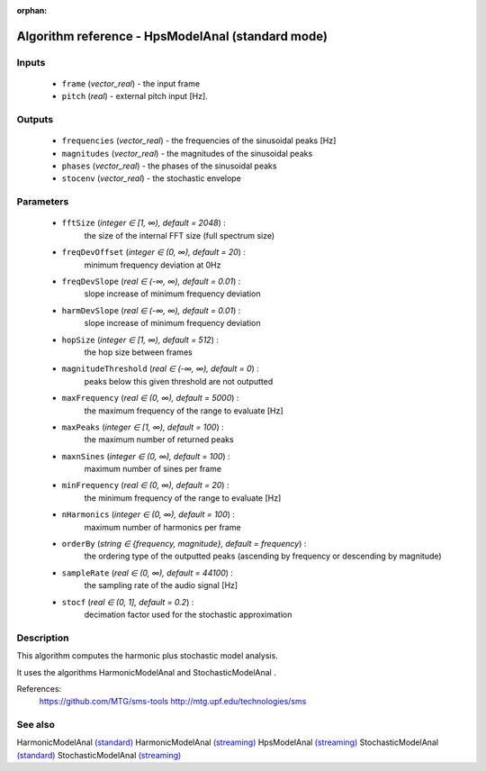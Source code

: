 :orphan:

Algorithm reference - HpsModelAnal (standard mode)
==================================================

Inputs
------

 - ``frame`` (*vector_real*) - the input frame
 - ``pitch`` (*real*) - external pitch input [Hz].

Outputs
-------

 - ``frequencies`` (*vector_real*) - the frequencies of the sinusoidal peaks [Hz]
 - ``magnitudes`` (*vector_real*) - the magnitudes of the sinusoidal peaks
 - ``phases`` (*vector_real*) - the phases of the sinusoidal peaks
 - ``stocenv`` (*vector_real*) - the stochastic envelope

Parameters
----------

 - ``fftSize`` (*integer ∈ [1, ∞), default = 2048*) :
     the size of the internal FFT size (full spectrum size)
 - ``freqDevOffset`` (*integer ∈ (0, ∞), default = 20*) :
     minimum frequency deviation at 0Hz
 - ``freqDevSlope`` (*real ∈ (-∞, ∞), default = 0.01*) :
     slope increase of minimum frequency deviation
 - ``harmDevSlope`` (*real ∈ (-∞, ∞), default = 0.01*) :
     slope increase of minimum frequency deviation
 - ``hopSize`` (*integer ∈ [1, ∞), default = 512*) :
     the hop size between frames
 - ``magnitudeThreshold`` (*real ∈ (-∞, ∞), default = 0*) :
     peaks below this given threshold are not outputted
 - ``maxFrequency`` (*real ∈ (0, ∞), default = 5000*) :
     the maximum frequency of the range to evaluate [Hz]
 - ``maxPeaks`` (*integer ∈ [1, ∞), default = 100*) :
     the maximum number of returned peaks
 - ``maxnSines`` (*integer ∈ (0, ∞), default = 100*) :
     maximum number of sines per frame
 - ``minFrequency`` (*real ∈ (0, ∞), default = 20*) :
     the minimum frequency of the range to evaluate [Hz]
 - ``nHarmonics`` (*integer ∈ (0, ∞), default = 100*) :
     maximum number of harmonics per frame
 - ``orderBy`` (*string ∈ {frequency, magnitude}, default = frequency*) :
     the ordering type of the outputted peaks (ascending by frequency or descending by magnitude)
 - ``sampleRate`` (*real ∈ (0, ∞), default = 44100*) :
     the sampling rate of the audio signal [Hz]
 - ``stocf`` (*real ∈ (0, 1], default = 0.2*) :
     decimation factor used for the stochastic approximation

Description
-----------

This algorithm computes the harmonic plus stochastic model analysis. 

It uses the algorithms HarmonicModelAnal and StochasticModelAnal .


References:
  https://github.com/MTG/sms-tools
  http://mtg.upf.edu/technologies/sms



See also
--------

HarmonicModelAnal `(standard) <std_HarmonicModelAnal.html>`__
HarmonicModelAnal `(streaming) <streaming_HarmonicModelAnal.html>`__
HpsModelAnal `(streaming) <streaming_HpsModelAnal.html>`__
StochasticModelAnal `(standard) <std_StochasticModelAnal.html>`__
StochasticModelAnal `(streaming) <streaming_StochasticModelAnal.html>`__